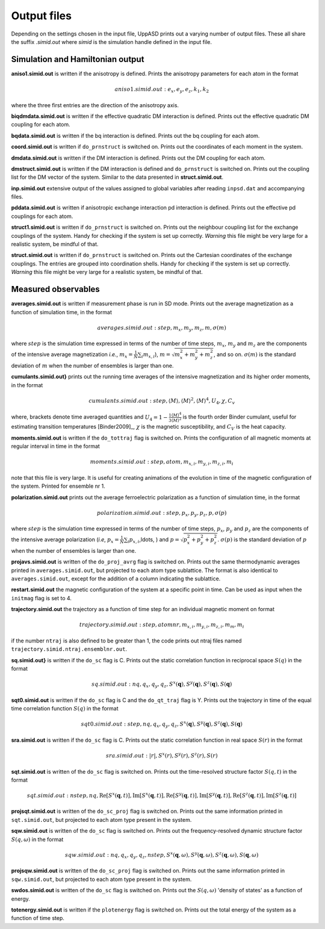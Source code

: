 Output files
============

Depending on the settings chosen in the input file, UppASD prints out a varying number of output files. These all share the suffix *.simid.out* where *simid* is the simulation handle defined in the input file.

Simulation and Hamiltonian output
---------------------------------

**aniso1.simid.out** is written if the anisotropy is defined. Prints the anisotropy parameters for each atom in the format

.. math::

  aniso1.simid.out:   e_x, e_y, e_z, k_1, k_2

where the three first entries are the direction of the anisotropy axis.

**biqdmdata.simid.out** is written if the effective quadratic DM interaction is defined. Prints out the effective quadratic DM coupling for each atom.

**bqdata.simid.out** is written if the bq interaction is defined. Prints out the bq coupling for each atom.

**coord.simid.out** is written if ``do_prnstruct`` is switched on. Prints out the coordinates of each moment in the system.

**dmdata.simid.out** is written if the DM interaction is defined. Prints out the DM coupling for each atom.

**dmstruct.simid.out** is written if the DM interaction is defined and ``do_prnstruct`` is switched on. Prints out the coupling list for the DM vector of the system. Similar to the data presented in **struct.simid.out**.

**inp.simid.out** extensive output of the values assigned to global variables after reading ``inpsd.dat`` and accompanying files.

**pddata.simid.out** is written if anisotropic exchange interaction pd interaction is defined. Prints out the effective pd couplings for each atom.

**struct1.simid.out** is written if ``do_prnstruct`` is switched on. Prints out the neighbour coupling list for the exchange couplings of the system. Handy for checking if the system is set up correctly. *Warning* this file might be very large for a realistic system, be mindful of that.

**struct.simid.out** is written if ``do_prnstruct`` is switched on. Prints out the Cartesian coordinates of the exchange couplings. The entries are grouped into coordination shells. Handy for checking if the system is set up correctly. *Warning* this file might be very large for a realistic system, be mindful of that.


Measured observables
--------------------

**averages.simid.out** is written if measurement phase is run in SD mode. Prints out the average magnetization as a function of simulation time, in the format

.. math::

  averages.simid.out:   step, m_x, m_y, m_z, m, \sigma(m)

where :math:`step` is the simulation time expressed in terms of the number of time steps, :math:`m_x`, :math:`m_y` and :math:`m_z` are the components of the intensive average magnetization *i.e.*, :math:`m_x=\frac{1}{N}\sum_i m_{x,i}`), :math:`m=\sqrt{m_x^2+m_y^2+m_z^2}`, and so on. :math:`\sigma(m)` is the standard deviation of :math:`m` when the number of ensembles is larger than one.

.. \vindex{cumulants.simid.out} \index{Binder cumulant} \index{Susceptibility} \index{Specific heat}

**cumulants.simid.out}** prints out the running time averages of the intensive magnetization and its higher order moments, in the format

.. math::

  cumulants.simid.out:   step, \langle M \rangle, \langle M \rangle^2, \langle M \rangle^4, U_4, \chi, C_v

where, brackets denote time averaged quantities and :math:`U_4=1-\frac{1 \langle M \rangle^4}{3 \langle M \rangle^2}` is the fourth order Binder cumulant, useful for estimating transition temperatures [Binder2009]_, :math:`\chi` is the magnetic susceptibility, and :math:`C_V` is the heat capacity.

.. **mcinitial.simid.out** is written if initial phase is set to MC mode. Prints out the final iterations of the MC initial phase.
.. , in the format
.. %\begin{equation}\nonumber
.. %  mcstep, m, U_4, \chi
.. %\end{equation}
.. %\noindent where $\chi$ is the magnetic susceptibility. This is useful for checking whether or not the initial run has thermalized before entering the measurement stage.

.. %\subsubsection*{mcmeasure.simid.out}
.. %Is written if measurement phase is set to MC mode. Prints out the quantities measured in MC mode, using the same format used for \rfilename{mcinitial.simid.out}.

**moments.simid.out** is written if the ``do_tottraj`` flag is switched on. Prints the configuration of all magnetic moments at regular interval in time in the format

.. math::

  moments.simid.out:   step, atom, m_{x,i}, m_{y,i}, m_{z,i}, m_{i}

note that this file is very large. It is useful for creating animations of the evolution in time of the magnetic configuration of the system. Printed for ensemble nr 1.

**polarization.simid.out** prints out the average ferroelectric polarization as a function of simulation time, in the format

.. math::

  polarization.simid.out:   step, p_x, p_y, p_z, p, \sigma(p)

where :math:`step` is the simulation time expressed in terms of the number of time steps, :math:`p_x`, :math:`p_y` and :math:`p_z` are the components of the intensive average polarization (*i.e*, :math:`p_x=\frac{1}{N}\sum_i p_{x,i}`,\ldots, ) and :math:`p=\sqrt{p_x^2+p_y^2+p_z^2}`. :math:`\sigma(p)` is the standard deviation of :math:`p` when the number of ensembles is larger than one.

**projavs.simid.out** is written of the ``do_proj_avrg`` flag is switched on. Prints out the same thermodynamic averages printed in ``averages.simid.out``, but projected to each atom type sublattice. The format is also identical to ``averages.simid.out``, except for the addition of a column indicating the sublattice.

**restart.simid.out** the magnetic configuration of the system at a specific point in time. Can be used as input when the ``initmag`` flag is set to 4.

**trajectory.simid.out** the trajectory as a function of time step for an individual magnetic moment on format

.. math::

  trajectory.simid.out:   step, atom nr, m_{x,i},m_{y,i},m_{z,i},m_m,m_i

if the number ``ntraj`` is also defined to be greater than 1, the code prints out ntraj files named ``trajectory.simid.ntraj.ensemblnr.out``.

**sq.simid.out}** is written if the ``do_sc`` flag is C. Prints out the static correlation function in reciprocal space :math:`S(q)` in the format

.. math::
   
  sq.simid.out:   nq,q_x,q_y,q_z,S^x(\mathbf{q}),S^y(\mathbf{q}),S^z(\mathbf{q}),S(\mathbf{q})

**sqt0.simid.out** is written if the ``do_sc`` flag is C and the ``do_qt_traj`` flag is Y. Prints out the trajectory in time of the equal time correlation function :math:`S(q)` in the format

.. math::

  sqt0.simid.out:step,nq,q_x,q_y,q_z,S^x(\mathbf{q}),S^y(\mathbf{q}),S^z(\mathbf{q}),S(\mathbf{q})

**sra.simid.out** is written if the ``do_sc`` flag is C. Prints out the static correlation function in real space :math:`S(r)` in the format

.. math::

  sra.simid.out:   |r|,S^x(r),S^y(r),S^z(r),S(r)

**sqt.simid.out** is written of the ``do_sc`` flag is switched on. Prints out the time-resolved structure factor :math:`S(q,t)` in the format

.. math::

  sqt.simid.out:   nstep, nq, \mathrm{Re}[S^x(\mathbf{q},t)], \mathrm{Im}[S^x(\mathbf{q},t)], \mathrm{Re}[S^y(\mathbf{q},t)], \mathrm{Im}[S^y(\mathbf{q},t)], \mathrm{Re}[S^z(\mathbf{q},t)], \mathrm{Im}[S^z(\mathbf{q},t)]

.. %This file can be very large.

**projsqt.simid.out** is written of the ``do_sc_proj`` flag is switched on. Prints out the same information printed in ``sqt.simid.out``, but projected to each atom type present in the system.

.. %This file can be very large.

**sqw.simid.out** is written of the ``do_sc`` flag is switched on. Prints out the frequency-resolved dynamic structure factor :math:`S(q,\omega)` in the format

.. math::

  sqw.simid.out:   nq, q_x, q_y, q_z, nstep, S^x(\mathbf{q},\omega), S^y(\mathbf{q},\omega), S^z(\mathbf{q},\omega), S(\mathbf{q},\omega)

.. %This file can be very large.

**projsqw.simid.out** is written of the ``do_sc_proj`` flag is switched on. Prints out the same information printed in ``sqw.simid.out``, but projected to each atom type present in the system.

.. %This file can be very large.

**swdos.simid.out** is written of the ``do_sc`` flag is switched on. Prints out the :math:`S(q,\omega)` 'density of states' as a function of energy.

**totenergy.simid.out** is written if the ``plotenergy`` flag is switched on. Prints out the total energy of the system as a function of time step.
